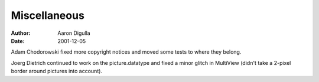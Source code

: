 =============
Miscellaneous
=============

:Author: Aaron Digulla
:Date:   2001-12-05

Adam Chodorowski fixed more copyright notices and moved some tests
to where they belong.

Joerg Dietrich continued to work on the picture.datatype and fixed
a minor glitch in MultiView (didn't take a 2-pixel border around
pictures into account).
